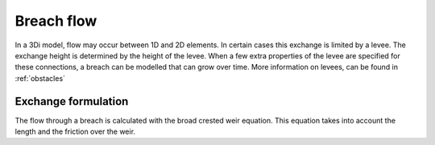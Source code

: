 .. _breach_flow:

Breach flow
------------

In a 3Di model, flow may occur between 1D and 2D elements. In certain cases this exchange is limited by a levee. The exchange height is determined by the height of the levee. When a few extra properties of the levee are specified for these connections, a breach can be modelled that can grow over time. More information on levees, can be found in :ref:`obstacles`


Exchange formulation
++++++++++++++++++++++++

The flow through a breach is calculated with the broad crested weir equation. This equation takes into account the length and the friction over the weir. 